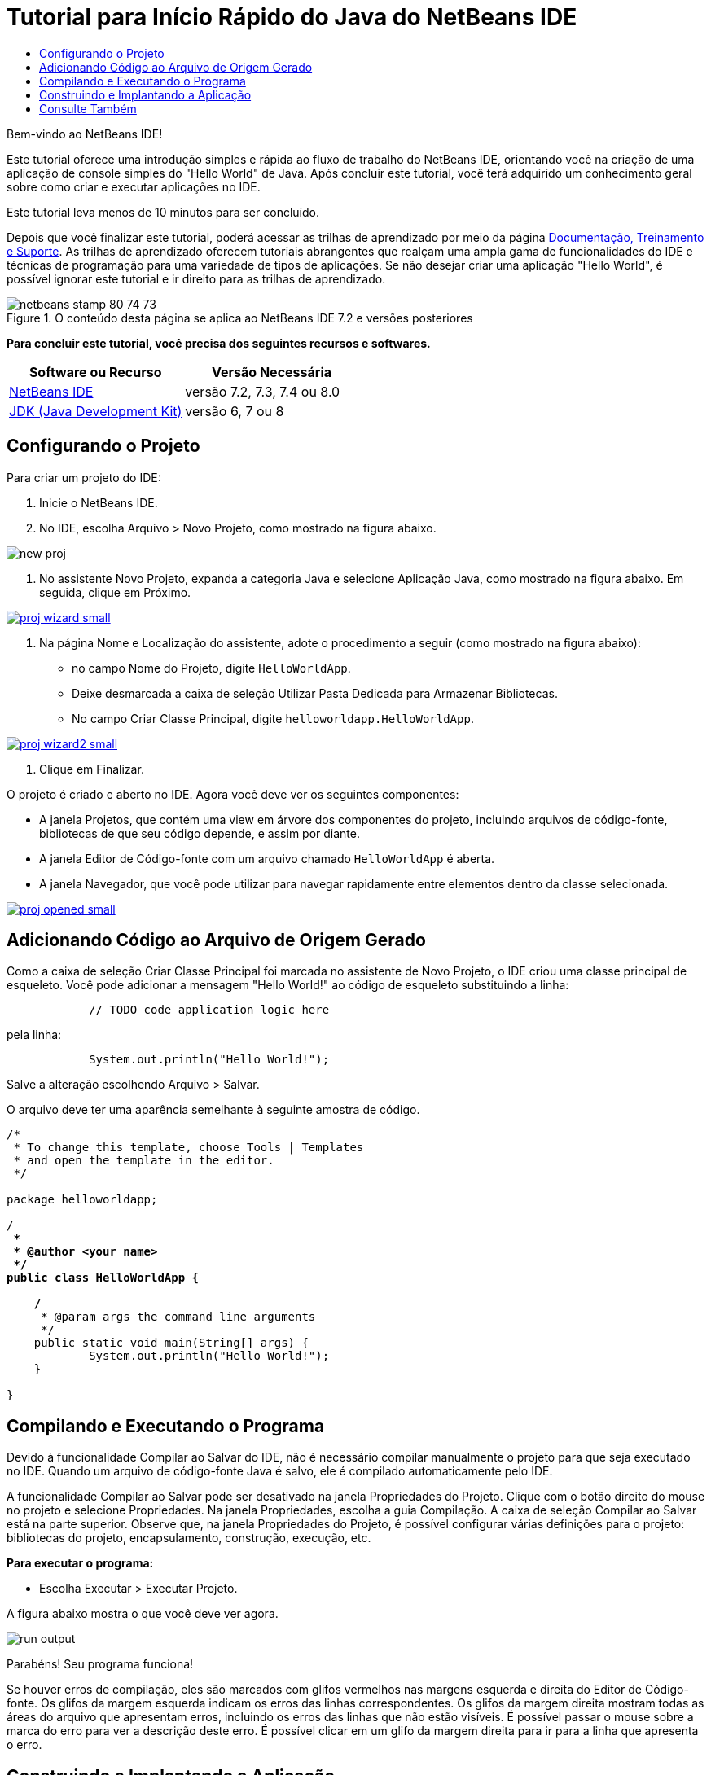 // 
//     Licensed to the Apache Software Foundation (ASF) under one
//     or more contributor license agreements.  See the NOTICE file
//     distributed with this work for additional information
//     regarding copyright ownership.  The ASF licenses this file
//     to you under the Apache License, Version 2.0 (the
//     "License"); you may not use this file except in compliance
//     with the License.  You may obtain a copy of the License at
// 
//       http://www.apache.org/licenses/LICENSE-2.0
// 
//     Unless required by applicable law or agreed to in writing,
//     software distributed under the License is distributed on an
//     "AS IS" BASIS, WITHOUT WARRANTIES OR CONDITIONS OF ANY
//     KIND, either express or implied.  See the License for the
//     specific language governing permissions and limitations
//     under the License.
//

= Tutorial para Início Rápido do Java do NetBeans IDE
:jbake-type: tutorial
:jbake-tags: tutorials 
:markup-in-source: verbatim,quotes,macros
:jbake-status: published
:icons: font
:syntax: true
:source-highlighter: pygments
:toc: left
:toc-title:
:description: Tutorial para Início Rápido do Java do NetBeans IDE - Apache NetBeans
:keywords: Apache NetBeans, Tutorials, Tutorial para Início Rápido do Java do NetBeans IDE

Bem-vindo ao NetBeans IDE!

Este tutorial oferece uma introdução simples e rápida ao fluxo de trabalho do NetBeans IDE, orientando você na criação de uma aplicação de console simples do "Hello World" de Java. Após concluir este tutorial, você terá adquirido um conhecimento geral sobre como criar e executar aplicações no IDE.

Este tutorial leva menos de 10 minutos para ser concluído.

Depois que você finalizar este tutorial, poderá acessar as trilhas de aprendizado por meio da página link:../../index.html[+Documentação, Treinamento e Suporte+]. As trilhas de aprendizado oferecem tutoriais abrangentes que realçam uma ampla gama de funcionalidades do IDE e técnicas de programação para uma variedade de tipos de aplicações. Se não desejar criar uma aplicação "Hello World", é possível ignorar este tutorial e ir direito para as trilhas de aprendizado.


image::images/netbeans-stamp-80-74-73.png[title="O conteúdo desta página se aplica ao NetBeans IDE 7.2 e versões posteriores"]


*Para concluir este tutorial, você precisa dos seguintes recursos e softwares.*

|===
|Software ou Recurso |Versão Necessária 

|link:https://netbeans.org/downloads/index.html[+NetBeans IDE+] |versão 7.2, 7.3, 7.4 ou 8.0 

|link:http://java.sun.com/javase/downloads/index.jsp[+JDK (Java Development Kit)+] |versão 6, 7 ou 8 
|===


== Configurando o Projeto 

Para criar um projeto do IDE:

1. Inicie o NetBeans IDE.
2. No IDE, escolha Arquivo > Novo Projeto, como mostrado na figura abaixo.

image::images/new-proj.png[]



. No assistente Novo Projeto, expanda a categoria Java e selecione Aplicação Java, como mostrado na figura abaixo. Em seguida, clique em Próximo.

[.feature]
--

image::images/proj-wizard-small.png[role="left", link="images/proj-wizard.png"]

--



. Na página Nome e Localização do assistente, adote o procedimento a seguir (como mostrado na figura abaixo):
* no campo Nome do Projeto, digite `HelloWorldApp`.
* Deixe desmarcada a caixa de seleção Utilizar Pasta Dedicada para Armazenar Bibliotecas.
* No campo Criar Classe Principal, digite `helloworldapp.HelloWorldApp`.

[.feature]
--

image::images/proj-wizard2-small.png[role="left", link="images/proj-wizard2.png"]

--



. Clique em Finalizar.

O projeto é criado e aberto no IDE. Agora você deve ver os seguintes componentes:

* A janela Projetos, que contém uma view em árvore dos componentes do projeto, incluindo arquivos de código-fonte, bibliotecas de que seu código depende, e assim por diante.
* A janela Editor de Código-fonte com um arquivo chamado `HelloWorldApp` é aberta.
* A janela Navegador, que você pode utilizar para navegar rapidamente entre elementos dentro da classe selecionada.

[.feature]
--

image::images/proj-opened-small.png[role="left", link="images/proj-opened.png"]

--


== Adicionando Código ao Arquivo de Origem Gerado

Como a caixa de seleção Criar Classe Principal foi marcada no assistente de Novo Projeto, o IDE criou uma classe principal de esqueleto. Você pode adicionar a mensagem "Hello World!" ao código de esqueleto substituindo a linha:


[source,java,subs="{markup-in-source}"]
----

            // TODO code application logic here
        
----

pela linha:


[source,java,subs="{markup-in-source}"]
----

            System.out.println("Hello World!");
        
----

Salve a alteração escolhendo Arquivo > Salvar.

O arquivo deve ter uma aparência semelhante à seguinte amostra de código.


[source,java,subs="{markup-in-source}"]
----

/*
 * To change this template, choose Tools | Templates
 * and open the template in the editor.
 */

package helloworldapp;

/**
 *
 * @author <your name>
 */
public class HelloWorldApp {

    /**
     * @param args the command line arguments
     */
    public static void main(String[] args) {
            System.out.println("Hello World!");
    }

}

        
----


== Compilando e Executando o Programa

Devido à funcionalidade Compilar ao Salvar do IDE, não é necessário compilar manualmente o projeto para que seja executado no IDE. Quando um arquivo de código-fonte Java é salvo, ele é compilado automaticamente pelo IDE.

A funcionalidade Compilar ao Salvar pode ser desativado na janela Propriedades do Projeto. Clique com o botão direito do mouse no projeto e selecione Propriedades. Na janela Propriedades, escolha a guia Compilação. A caixa de seleção Compilar ao Salvar está na parte superior. Observe que, na janela Propriedades do Projeto, é possível configurar várias definições para o projeto: bibliotecas do projeto, encapsulamento, construção, execução, etc.

*Para executar o programa:*

* Escolha Executar > Executar Projeto.

A figura abaixo mostra o que você deve ver agora.

image::images/run-output.png[]

Parabéns! Seu programa funciona!

Se houver erros de compilação, eles são marcados com glifos vermelhos nas margens esquerda e direita do Editor de Código-fonte. Os glifos da margem esquerda indicam os erros das linhas correspondentes. Os glifos da margem direita mostram todas as áreas do arquivo que apresentam erros, incluindo os erros das linhas que não estão visíveis. É possível passar o mouse sobre a marca do erro para ver a descrição deste erro. É possível clicar em um glifo da margem direita para ir para a linha que apresenta o erro.


== Construindo e Implantando a Aplicação

Depois de escrever e executar o teste da aplicação, você pode utilizar o comando Limpar e Construir para construir a aplicação para implantação. Quando o comando Limpar e Construir é utilizado, o IDE executa um script de construção que realiza as seguintes tarefas:

* Deleta os arquivos compilados anteriormente e outras saídas de construção.
* Recompila a aplicação e constrói um arquivo JAR que contém arquivos compilados.

*Para construir sua aplicação:*

* Escolha Executar > Limpar e Construir Projeto.

É possível exibir as saídas de construção abrindo a janela Arquivos e expandindo o nó  ``HelloWorldApp`` . O arquivo bytecode compilado `HelloWorldApp.class` está no subnó `build/classes/helloworldapp`. O arquivo JAR implantável que contém o `HelloWorldApp.class` está no nó `dist`.

image::images/files-window.png[]

Agora você sabe como executar algumas das tarefas de programação mais comuns no IDE.

Para obter informações sobre como executar a aplicação da linha de comando, consulte o capítulo link:javase-deploy.html#startapp[+Iniciando a Aplicação Java+] do tutorial Empacotando e Distribuindo Aplicações Java.

link:/about/contact_form.html?to=3&subject=Feedback:%20NetBeans%20IDE%20Java%20Quick%20Start%20Tutorial[+Enviar Feedback neste Tutorial+]



== Consulte Também

Para obter informações sobre como criar e trabalhar com projetos Java padrão e de formato livre, consulte link:http://www.oracle.com/pls/topic/lookup?ctx=nb8000&id=NBDAG366[+Criando Projetos Java+] em _Desenvolvendo Aplicações com o NetBeans IDE_.

Para saber mais sobre o fluxo de trabalho do IDE para o desenvolvimento de aplicações Java, incluindo o gerenciamento de classpath, consulte link:javase-intro.html[+Desenvolvendo Aplicações Java Gerais+].

Para obter instruções detalhadas sobre como compilar e executar uma aplicação "Hello World!" simples no seu sistema operacional, consulte a lição link:http://docs.oracle.com/javase/tutorial/getStarted/cupojava/index.html[+The "Hello World" Application+] dos Tutoriais Java.

Para localizar informações específicas do tipo de aplicações que você está desenvolvendo, use a trilha de aprendizado do NetBeans IDE para aquele tipo de aplicação. Cada trilha do aprendizado contém uma série de tutoriais e guias que variam em escopo do básico ao avançado. As seguintes trilhas do aprendizado estão disponíveis:

|===
|* link:../../trails/java-se.html[+Desenvolvimento Geral em Java+]
* link:../../trails/tools.html[+Integração com Ferramentas e Serviços Externos+]
* link:../../trails/matisse.html[+Aplicações de GUI do Java+]
* link:../../trails/web.html[+Aplicações de Web Services+]
* link:../../trails/java-ee.html[+Aplicações Java EE e Java Web+]
 |

* link:../../trails/php.html[+Aplicações PHP e HTML5+]
* link:../../trails/platform.html[+Plataforma e Desenvolvimento do Módulo do NetBeans+]
* link:../../trails/cnd.html[+Aplicações C/C+++]
* link:../../trails/mobility.html[+Aplicações Móveis+]
 
|===
